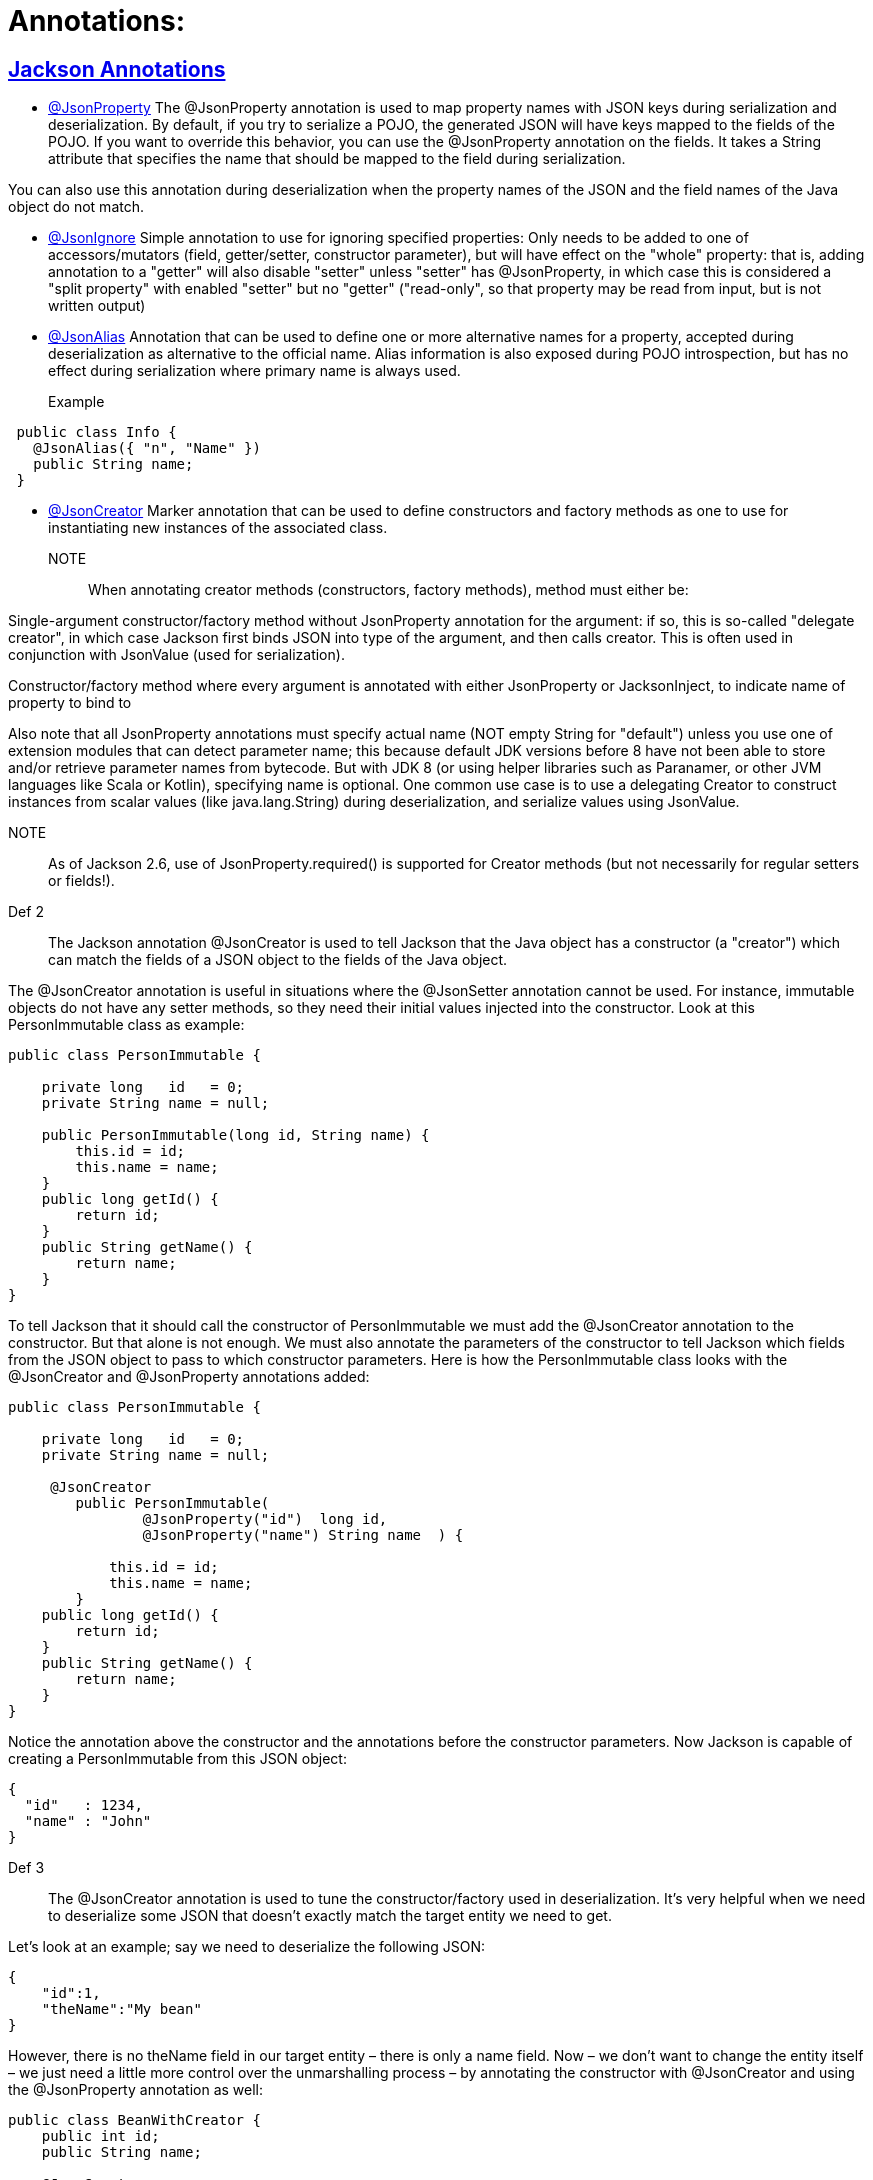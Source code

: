 = Annotations:



== https://github.com/sunilsoni/annotation-learning/blob/master/src/test/java/com/annotation/jackson/[Jackson Annotations]
 

* https://github.com/sunilsoni/annotation-learning/blob/master/src/test/java/com/annotation/jackson/JsonPropertyAnnotationTest.java[@JsonProperty] The @JsonProperty annotation is used to map property names with JSON keys during serialization and deserialization. By default, if you try to serialize a POJO, the generated JSON will have keys mapped to the fields of the POJO. If you want to override this behavior, you can use the @JsonProperty annotation on the fields. It takes a String attribute that specifies the name that should be mapped to the field during serialization.

You can also use this annotation during deserialization when the property names of the JSON and the field names of the Java object do not match.

* https://github.com/sunilsoni/annotation-learning/blob/master/src/test/java/com/annotation/jackson/JsonIgnoreAnnotationTest.java[@JsonIgnore] Simple annotation to use for ignoring specified properties:
Only needs to be added to one of accessors/mutators (field, getter/setter, constructor parameter), but will have effect on the "whole" property: that is, adding annotation to a "getter" will also disable "setter"
  unless "setter" has @JsonProperty, in which case this is considered a "split property" with enabled "setter" but no "getter" ("read-only", so that property may be read from input, but is not written output)

* https://github.com/sunilsoni/annotation-learning/blob/master/src/test/java/com/annotation/jackson/JsonAlias/JsonAliasAnnotationTest.java[@JsonAlias] Annotation that can be used to define one or more alternative names for a property, accepted during deserialization as alternative to the official name. Alias information is also exposed during POJO introspection, but has no effect during serialization where primary name is always used.

Example::
[source,java]
-----------------
 public class Info {
   @JsonAlias({ "n", "Name" })
   public String name;
 }
-----------------

* https://github.com/sunilsoni/annotation-learning/blob/master/src/test/java/com/annotation/jackson/JsonCreatorAnnotationTest.java[@JsonCreator] Marker annotation that can be used to define constructors and factory methods as one to use for instantiating new instances of the associated class.

NOTE:: When annotating creator methods (constructors, factory methods), method must either be:

Single-argument constructor/factory method without JsonProperty annotation for the argument: if so, this is so-called "delegate creator", in which case Jackson first binds JSON into type of the argument, and then calls creator. This is often used in conjunction with JsonValue (used for serialization).

Constructor/factory method where every argument is annotated with either JsonProperty or JacksonInject, to indicate name of property to bind to

Also note that all JsonProperty annotations must specify actual name (NOT empty String for "default") unless you use one of extension modules that can detect parameter name; this because default JDK versions before 8 have not been able to store and/or retrieve parameter names from bytecode. But with JDK 8 (or using helper libraries such as Paranamer, or other JVM languages like Scala or Kotlin), specifying name is optional.
One common use case is to use a delegating Creator to construct instances from scalar values (like java.lang.String) during deserialization, and serialize values using JsonValue.

NOTE:: As of Jackson 2.6, use of JsonProperty.required() is supported for Creator methods (but not necessarily for regular setters or fields!).

Def 2:: The Jackson annotation @JsonCreator is used to tell Jackson that the Java object has a constructor (a "creator") which can match the fields of a JSON object to the fields of the Java object.

The @JsonCreator annotation is useful in situations where the @JsonSetter annotation cannot be used. For instance, immutable objects do not have any setter methods, so they need their initial values injected into the constructor. Look at this PersonImmutable class as example:
[source,java]
-----------------
public class PersonImmutable {

    private long   id   = 0;
    private String name = null;

    public PersonImmutable(long id, String name) {
        this.id = id;
        this.name = name;
    }
    public long getId() {
        return id;
    }
    public String getName() {
        return name;
    }
}
-----------------

To tell Jackson that it should call the constructor of PersonImmutable we must add the @JsonCreator annotation to the constructor. But that alone is not enough. We must also annotate the parameters of the constructor to tell Jackson which fields from the JSON object to pass to which constructor parameters. Here is how the PersonImmutable class looks with the @JsonCreator and @JsonProperty annotations added:
[source,java]
-----------------
public class PersonImmutable {

    private long   id   = 0;
    private String name = null;

     @JsonCreator
        public PersonImmutable(
                @JsonProperty("id")  long id,
                @JsonProperty("name") String name  ) {

            this.id = id;
            this.name = name;
        }
    public long getId() {
        return id;
    }
    public String getName() {
        return name;
    }
}
-----------------
Notice the annotation above the constructor and the annotations before the constructor parameters. Now Jackson is capable of creating a PersonImmutable from this JSON object:

[source,java]
-----------------
{
  "id"   : 1234,
  "name" : "John"
}
-----------------

Def 3:: The @JsonCreator annotation is used to tune the constructor/factory used in deserialization.  It’s very helpful when we need to deserialize some JSON that doesn’t exactly match the target entity we need to get.

Let’s look at an example; say we need to deserialize the following JSON:

[source,java]
-----------------
{
    "id":1,
    "theName":"My bean"
}
-----------------
However, there is no theName field in our target entity – there is only a name field. Now – we don’t want to change the entity itself – we just need a little more control over the unmarshalling process – by annotating the constructor with @JsonCreator and using the @JsonProperty annotation as well:

[source,java]
-----------------
public class BeanWithCreator {
    public int id;
    public String name;

    @JsonCreator
    public BeanWithCreator(
      @JsonProperty("id") int id,
      @JsonProperty("theName") String name) {
        this.id = id;
        this.name = name;
    }
}
-----------------


== https://github.com/sunilsoni/annotation-learning/blob/master/src/test/java/com/annotation/spring/[Spring Annotations]


* https://github.com/sunilsoni/annotation-learning/blob/master/src/test/java/com/annotation/spring/Component/ComponentAnnotationTest.java[@Component, @Repository, @Service, @Controller]This annotation is used on classes to indicate a Spring component. The @Component annotation marks the Java class as a bean or say component so that the component-scanning mechanism of Spring can add into the application context.

@Component annotation is the more generalized form that are considered as candidates for auto-detection when using annotation-based configuration and classpath scanning. This annotation extended to more specific forms such as @Controller, @Repository and @Service.

@Repository:: The @Repository annotation is a specialization of the @Component annotation with similar use and functionality. In addition to importing the DAOs into the DI container, it also makes the unchecked exceptions (thrown from DAO methods) eligible for translation into Spring DataAccessException.

@Service:: The @Service annotation is also a specialization of the component annotation. It doesn’t currently provide any additional behavior over the @Component annotation, but it’s a good idea to use @Service over @Component in service-layer classes because it specifies intent better. Additionally, tool support and additional behavior might rely on it in the future.

@Controller::  @Controller annotation marks a class as a Spring Web MVC controller. It too is a @Component specialization, so beans marked with it are automatically imported into the DI container. When you add the @Controller annotation to a class, you can use another annotation i.e. @RequestMapping; to map URLs to instance methods of a class.

Inner Static Component:: We can also define a static inner class as a component. Default bean name of the inner static class would be decapitalized name of the outer class + “.” + Inner class name. For example, to get the bean of inner static class EmployeeServiceImpl.EmployeeInnerBean, it would be:

[source,java]
-----------------
 context.getBean("employeeServiceImpl.EmployeeInnerBean");
-----------------

* https://github.com/sunilsoni/annotation-learning/blob/master/src/test/java/com/annotation/spring/Configuration/ConfigurationAnnotationTest.java[@Configuration] @Configuration classes are just like regular @Components classes as @Configuration is meta-annotated with @Component.

[source,java]
-----------------
@Target(ElementType.TYPE)
@Retention(RetentionPolicy.RUNTIME)
@Documented
@Component
public @interface Configuration {
	@AliasFor(annotation = Component.class)
	String value() default "";
}
-----------------

When the class containing @Configuration or @Component contains @Bean annotated methods, those methods act as factory beans so what is the difference? The difference lies in the inter-bean references when one @Bean method invokes another @Bean method. If the class is annotated with @Component the @Bean method invocation is treated as a standard Java method invocation whereas when a @Bean method declared in @Configuration is called the method invocation is intercepted using CGLIB proxy and the bean cached in the spring container is returned.

When a @Bean annotated method owned by the @Component class is called the method is simply re-invoked and we will get a new bean at each invocation rather than returning the one cached in the container. When @Bean methods are re-invoked @Configuration annotation is preferred.









